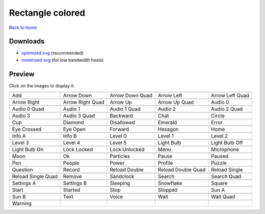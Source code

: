 Rectangle colored
=================

`Back to home <README.rst>`__

Downloads
---------

- `optimized svg <https://github.com/IceflowRE/simple-icons/releases/download/latest/rectangle-colored-optimized.zip>`__ (recommended)
- `minimized svg <https://github.com/IceflowRE/simple-icons/releases/download/latest/rectangle-colored-minimized.zip>`__ (for low bandwidth hosts)

Preview
-------

Click on the images to display it.

========  ========  ========  ========  ========  
|svg000|  |svg001|  |svg002|  |svg003|  |svg004|
|dsc000|  |dsc001|  |dsc002|  |dsc003|  |dsc004|
|svg005|  |svg006|  |svg007|  |svg008|  |svg009|
|dsc005|  |dsc006|  |dsc007|  |dsc008|  |dsc009|
|svg010|  |svg011|  |svg012|  |svg013|  |svg014|
|dsc010|  |dsc011|  |dsc012|  |dsc013|  |dsc014|
|svg015|  |svg016|  |svg017|  |svg018|  |svg019|
|dsc015|  |dsc016|  |dsc017|  |dsc018|  |dsc019|
|svg020|  |svg021|  |svg022|  |svg023|  |svg024|
|dsc020|  |dsc021|  |dsc022|  |dsc023|  |dsc024|
|svg025|  |svg026|  |svg027|  |svg028|  |svg029|
|dsc025|  |dsc026|  |dsc027|  |dsc028|  |dsc029|
|svg030|  |svg031|  |svg032|  |svg033|  |svg034|
|dsc030|  |dsc031|  |dsc032|  |dsc033|  |dsc034|
|svg035|  |svg036|  |svg037|  |svg038|  |svg039|
|dsc035|  |dsc036|  |dsc037|  |dsc038|  |dsc039|
|svg040|  |svg041|  |svg042|  |svg043|  |svg044|
|dsc040|  |dsc041|  |dsc042|  |dsc043|  |dsc044|
|svg045|  |svg046|  |svg047|  |svg048|  |svg049|
|dsc045|  |dsc046|  |dsc047|  |dsc048|  |dsc049|
|svg050|  |svg051|  |svg052|  |svg053|  |svg054|
|dsc050|  |dsc051|  |dsc052|  |dsc053|  |dsc054|
|svg055|  |svg056|  |svg057|  |svg058|  |svg059|
|dsc055|  |dsc056|  |dsc057|  |dsc058|  |dsc059|
|svg060|  |svg061|  |svg062|  |svg063|  |svg064|
|dsc060|  |dsc061|  |dsc062|  |dsc063|  |dsc064|
|svg065|  |svg066|  |svg067|  |svg068|  |svg069|
|dsc065|  |dsc066|  |dsc067|  |dsc068|  |dsc069|
|svg070|  |svg071|  |svg072|  |svg073|  |svg074|
|dsc070|  |dsc071|  |dsc072|  |dsc073|  |dsc074|
|svg075|  |svg076|  |svg077|  |svg078|  |svg079|
|dsc075|  |dsc076|  |dsc077|  |dsc078|  |dsc079|
|svg080|
|dsc080|
========  ========  ========  ========  ========  


.. |dsc000| replace:: Add
.. |svg000| image:: icons/rectangle-colored/add.svg
    :width: 128px
    :target: icons/rectangle-colored/add.svg
.. |dsc001| replace:: Arrow Down
.. |svg001| image:: icons/rectangle-colored/arrow_down.svg
    :width: 128px
    :target: icons/rectangle-colored/arrow_down.svg
.. |dsc002| replace:: Arrow Down Quad
.. |svg002| image:: icons/rectangle-colored/arrow_down_quad.svg
    :width: 128px
    :target: icons/rectangle-colored/arrow_down_quad.svg
.. |dsc003| replace:: Arrow Left
.. |svg003| image:: icons/rectangle-colored/arrow_left.svg
    :width: 128px
    :target: icons/rectangle-colored/arrow_left.svg
.. |dsc004| replace:: Arrow Left Quad
.. |svg004| image:: icons/rectangle-colored/arrow_left_quad.svg
    :width: 128px
    :target: icons/rectangle-colored/arrow_left_quad.svg
.. |dsc005| replace:: Arrow Right
.. |svg005| image:: icons/rectangle-colored/arrow_right.svg
    :width: 128px
    :target: icons/rectangle-colored/arrow_right.svg
.. |dsc006| replace:: Arrow Right Quad
.. |svg006| image:: icons/rectangle-colored/arrow_right_quad.svg
    :width: 128px
    :target: icons/rectangle-colored/arrow_right_quad.svg
.. |dsc007| replace:: Arrow Up
.. |svg007| image:: icons/rectangle-colored/arrow_up.svg
    :width: 128px
    :target: icons/rectangle-colored/arrow_up.svg
.. |dsc008| replace:: Arrow Up Quad
.. |svg008| image:: icons/rectangle-colored/arrow_up_quad.svg
    :width: 128px
    :target: icons/rectangle-colored/arrow_up_quad.svg
.. |dsc009| replace:: Audio 0
.. |svg009| image:: icons/rectangle-colored/audio_0.svg
    :width: 128px
    :target: icons/rectangle-colored/audio_0.svg
.. |dsc010| replace:: Audio 0 Quad
.. |svg010| image:: icons/rectangle-colored/audio_0_quad.svg
    :width: 128px
    :target: icons/rectangle-colored/audio_0_quad.svg
.. |dsc011| replace:: Audio 1
.. |svg011| image:: icons/rectangle-colored/audio_1.svg
    :width: 128px
    :target: icons/rectangle-colored/audio_1.svg
.. |dsc012| replace:: Audio 1 Quad
.. |svg012| image:: icons/rectangle-colored/audio_1_quad.svg
    :width: 128px
    :target: icons/rectangle-colored/audio_1_quad.svg
.. |dsc013| replace:: Audio 2
.. |svg013| image:: icons/rectangle-colored/audio_2.svg
    :width: 128px
    :target: icons/rectangle-colored/audio_2.svg
.. |dsc014| replace:: Audio 2 Quad
.. |svg014| image:: icons/rectangle-colored/audio_2_quad.svg
    :width: 128px
    :target: icons/rectangle-colored/audio_2_quad.svg
.. |dsc015| replace:: Audio 3
.. |svg015| image:: icons/rectangle-colored/audio_3.svg
    :width: 128px
    :target: icons/rectangle-colored/audio_3.svg
.. |dsc016| replace:: Audio 3 Quad
.. |svg016| image:: icons/rectangle-colored/audio_3_quad.svg
    :width: 128px
    :target: icons/rectangle-colored/audio_3_quad.svg
.. |dsc017| replace:: Backward
.. |svg017| image:: icons/rectangle-colored/backward.svg
    :width: 128px
    :target: icons/rectangle-colored/backward.svg
.. |dsc018| replace:: Chat
.. |svg018| image:: icons/rectangle-colored/chat.svg
    :width: 128px
    :target: icons/rectangle-colored/chat.svg
.. |dsc019| replace:: Circle
.. |svg019| image:: icons/rectangle-colored/circle.svg
    :width: 128px
    :target: icons/rectangle-colored/circle.svg
.. |dsc020| replace:: Cup
.. |svg020| image:: icons/rectangle-colored/cup.svg
    :width: 128px
    :target: icons/rectangle-colored/cup.svg
.. |dsc021| replace:: Diamond
.. |svg021| image:: icons/rectangle-colored/diamond.svg
    :width: 128px
    :target: icons/rectangle-colored/diamond.svg
.. |dsc022| replace:: Disallowed
.. |svg022| image:: icons/rectangle-colored/disallowed.svg
    :width: 128px
    :target: icons/rectangle-colored/disallowed.svg
.. |dsc023| replace:: Emerald
.. |svg023| image:: icons/rectangle-colored/emerald.svg
    :width: 128px
    :target: icons/rectangle-colored/emerald.svg
.. |dsc024| replace:: Error
.. |svg024| image:: icons/rectangle-colored/error.svg
    :width: 128px
    :target: icons/rectangle-colored/error.svg
.. |dsc025| replace:: Eye Crossed
.. |svg025| image:: icons/rectangle-colored/eye_crossed.svg
    :width: 128px
    :target: icons/rectangle-colored/eye_crossed.svg
.. |dsc026| replace:: Eye Open
.. |svg026| image:: icons/rectangle-colored/eye_open.svg
    :width: 128px
    :target: icons/rectangle-colored/eye_open.svg
.. |dsc027| replace:: Forward
.. |svg027| image:: icons/rectangle-colored/forward.svg
    :width: 128px
    :target: icons/rectangle-colored/forward.svg
.. |dsc028| replace:: Hexagon
.. |svg028| image:: icons/rectangle-colored/hexagon.svg
    :width: 128px
    :target: icons/rectangle-colored/hexagon.svg
.. |dsc029| replace:: Home
.. |svg029| image:: icons/rectangle-colored/home.svg
    :width: 128px
    :target: icons/rectangle-colored/home.svg
.. |dsc030| replace:: Info A
.. |svg030| image:: icons/rectangle-colored/info_a.svg
    :width: 128px
    :target: icons/rectangle-colored/info_a.svg
.. |dsc031| replace:: Info B
.. |svg031| image:: icons/rectangle-colored/info_b.svg
    :width: 128px
    :target: icons/rectangle-colored/info_b.svg
.. |dsc032| replace:: Level 0
.. |svg032| image:: icons/rectangle-colored/level_0.svg
    :width: 128px
    :target: icons/rectangle-colored/level_0.svg
.. |dsc033| replace:: Level 1
.. |svg033| image:: icons/rectangle-colored/level_1.svg
    :width: 128px
    :target: icons/rectangle-colored/level_1.svg
.. |dsc034| replace:: Level 2
.. |svg034| image:: icons/rectangle-colored/level_2.svg
    :width: 128px
    :target: icons/rectangle-colored/level_2.svg
.. |dsc035| replace:: Level 3
.. |svg035| image:: icons/rectangle-colored/level_3.svg
    :width: 128px
    :target: icons/rectangle-colored/level_3.svg
.. |dsc036| replace:: Level 4
.. |svg036| image:: icons/rectangle-colored/level_4.svg
    :width: 128px
    :target: icons/rectangle-colored/level_4.svg
.. |dsc037| replace:: Level 5
.. |svg037| image:: icons/rectangle-colored/level_5.svg
    :width: 128px
    :target: icons/rectangle-colored/level_5.svg
.. |dsc038| replace:: Light Bulb
.. |svg038| image:: icons/rectangle-colored/light_bulb.svg
    :width: 128px
    :target: icons/rectangle-colored/light_bulb.svg
.. |dsc039| replace:: Light Bulb Off
.. |svg039| image:: icons/rectangle-colored/light_bulb_off.svg
    :width: 128px
    :target: icons/rectangle-colored/light_bulb_off.svg
.. |dsc040| replace:: Light Bulb On
.. |svg040| image:: icons/rectangle-colored/light_bulb_on.svg
    :width: 128px
    :target: icons/rectangle-colored/light_bulb_on.svg
.. |dsc041| replace:: Lock Locked
.. |svg041| image:: icons/rectangle-colored/lock_locked.svg
    :width: 128px
    :target: icons/rectangle-colored/lock_locked.svg
.. |dsc042| replace:: Lock Unlocked
.. |svg042| image:: icons/rectangle-colored/lock_unlocked.svg
    :width: 128px
    :target: icons/rectangle-colored/lock_unlocked.svg
.. |dsc043| replace:: Menu
.. |svg043| image:: icons/rectangle-colored/menu.svg
    :width: 128px
    :target: icons/rectangle-colored/menu.svg
.. |dsc044| replace:: Microphone
.. |svg044| image:: icons/rectangle-colored/microphone.svg
    :width: 128px
    :target: icons/rectangle-colored/microphone.svg
.. |dsc045| replace:: Moon
.. |svg045| image:: icons/rectangle-colored/moon.svg
    :width: 128px
    :target: icons/rectangle-colored/moon.svg
.. |dsc046| replace:: Ok
.. |svg046| image:: icons/rectangle-colored/ok.svg
    :width: 128px
    :target: icons/rectangle-colored/ok.svg
.. |dsc047| replace:: Particles
.. |svg047| image:: icons/rectangle-colored/particles.svg
    :width: 128px
    :target: icons/rectangle-colored/particles.svg
.. |dsc048| replace:: Pause
.. |svg048| image:: icons/rectangle-colored/pause.svg
    :width: 128px
    :target: icons/rectangle-colored/pause.svg
.. |dsc049| replace:: Paused
.. |svg049| image:: icons/rectangle-colored/paused.svg
    :width: 128px
    :target: icons/rectangle-colored/paused.svg
.. |dsc050| replace:: Pen
.. |svg050| image:: icons/rectangle-colored/pen.svg
    :width: 128px
    :target: icons/rectangle-colored/pen.svg
.. |dsc051| replace:: People
.. |svg051| image:: icons/rectangle-colored/people.svg
    :width: 128px
    :target: icons/rectangle-colored/people.svg
.. |dsc052| replace:: Power
.. |svg052| image:: icons/rectangle-colored/power.svg
    :width: 128px
    :target: icons/rectangle-colored/power.svg
.. |dsc053| replace:: Profile
.. |svg053| image:: icons/rectangle-colored/profile.svg
    :width: 128px
    :target: icons/rectangle-colored/profile.svg
.. |dsc054| replace:: Puzzle
.. |svg054| image:: icons/rectangle-colored/puzzle.svg
    :width: 128px
    :target: icons/rectangle-colored/puzzle.svg
.. |dsc055| replace:: Question
.. |svg055| image:: icons/rectangle-colored/question.svg
    :width: 128px
    :target: icons/rectangle-colored/question.svg
.. |dsc056| replace:: Record
.. |svg056| image:: icons/rectangle-colored/record.svg
    :width: 128px
    :target: icons/rectangle-colored/record.svg
.. |dsc057| replace:: Reload Double
.. |svg057| image:: icons/rectangle-colored/reload_double.svg
    :width: 128px
    :target: icons/rectangle-colored/reload_double.svg
.. |dsc058| replace:: Reload Double Quad
.. |svg058| image:: icons/rectangle-colored/reload_double_quad.svg
    :width: 128px
    :target: icons/rectangle-colored/reload_double_quad.svg
.. |dsc059| replace:: Reload Single
.. |svg059| image:: icons/rectangle-colored/reload_single.svg
    :width: 128px
    :target: icons/rectangle-colored/reload_single.svg
.. |dsc060| replace:: Reload Single Quad
.. |svg060| image:: icons/rectangle-colored/reload_single_quad.svg
    :width: 128px
    :target: icons/rectangle-colored/reload_single_quad.svg
.. |dsc061| replace:: Remove
.. |svg061| image:: icons/rectangle-colored/remove.svg
    :width: 128px
    :target: icons/rectangle-colored/remove.svg
.. |dsc062| replace:: Sandclock
.. |svg062| image:: icons/rectangle-colored/sandclock.svg
    :width: 128px
    :target: icons/rectangle-colored/sandclock.svg
.. |dsc063| replace:: Search
.. |svg063| image:: icons/rectangle-colored/search.svg
    :width: 128px
    :target: icons/rectangle-colored/search.svg
.. |dsc064| replace:: Search Quad
.. |svg064| image:: icons/rectangle-colored/search_quad.svg
    :width: 128px
    :target: icons/rectangle-colored/search_quad.svg
.. |dsc065| replace:: Settings A
.. |svg065| image:: icons/rectangle-colored/settings_a.svg
    :width: 128px
    :target: icons/rectangle-colored/settings_a.svg
.. |dsc066| replace:: Settings B
.. |svg066| image:: icons/rectangle-colored/settings_b.svg
    :width: 128px
    :target: icons/rectangle-colored/settings_b.svg
.. |dsc067| replace:: Sleeping
.. |svg067| image:: icons/rectangle-colored/sleeping.svg
    :width: 128px
    :target: icons/rectangle-colored/sleeping.svg
.. |dsc068| replace:: Snowflake
.. |svg068| image:: icons/rectangle-colored/snowflake.svg
    :width: 128px
    :target: icons/rectangle-colored/snowflake.svg
.. |dsc069| replace:: Square
.. |svg069| image:: icons/rectangle-colored/square.svg
    :width: 128px
    :target: icons/rectangle-colored/square.svg
.. |dsc070| replace:: Start
.. |svg070| image:: icons/rectangle-colored/start.svg
    :width: 128px
    :target: icons/rectangle-colored/start.svg
.. |dsc071| replace:: Started
.. |svg071| image:: icons/rectangle-colored/started.svg
    :width: 128px
    :target: icons/rectangle-colored/started.svg
.. |dsc072| replace:: Stop
.. |svg072| image:: icons/rectangle-colored/stop.svg
    :width: 128px
    :target: icons/rectangle-colored/stop.svg
.. |dsc073| replace:: Stopped
.. |svg073| image:: icons/rectangle-colored/stopped.svg
    :width: 128px
    :target: icons/rectangle-colored/stopped.svg
.. |dsc074| replace:: Sun A
.. |svg074| image:: icons/rectangle-colored/sun_a.svg
    :width: 128px
    :target: icons/rectangle-colored/sun_a.svg
.. |dsc075| replace:: Sun B
.. |svg075| image:: icons/rectangle-colored/sun_b.svg
    :width: 128px
    :target: icons/rectangle-colored/sun_b.svg
.. |dsc076| replace:: Text
.. |svg076| image:: icons/rectangle-colored/text.svg
    :width: 128px
    :target: icons/rectangle-colored/text.svg
.. |dsc077| replace:: Voice
.. |svg077| image:: icons/rectangle-colored/voice.svg
    :width: 128px
    :target: icons/rectangle-colored/voice.svg
.. |dsc078| replace:: Wait
.. |svg078| image:: icons/rectangle-colored/wait.svg
    :width: 128px
    :target: icons/rectangle-colored/wait.svg
.. |dsc079| replace:: Wait Quad
.. |svg079| image:: icons/rectangle-colored/wait_quad.svg
    :width: 128px
    :target: icons/rectangle-colored/wait_quad.svg
.. |dsc080| replace:: Warning
.. |svg080| image:: icons/rectangle-colored/warning.svg
    :width: 128px
    :target: icons/rectangle-colored/warning.svg

